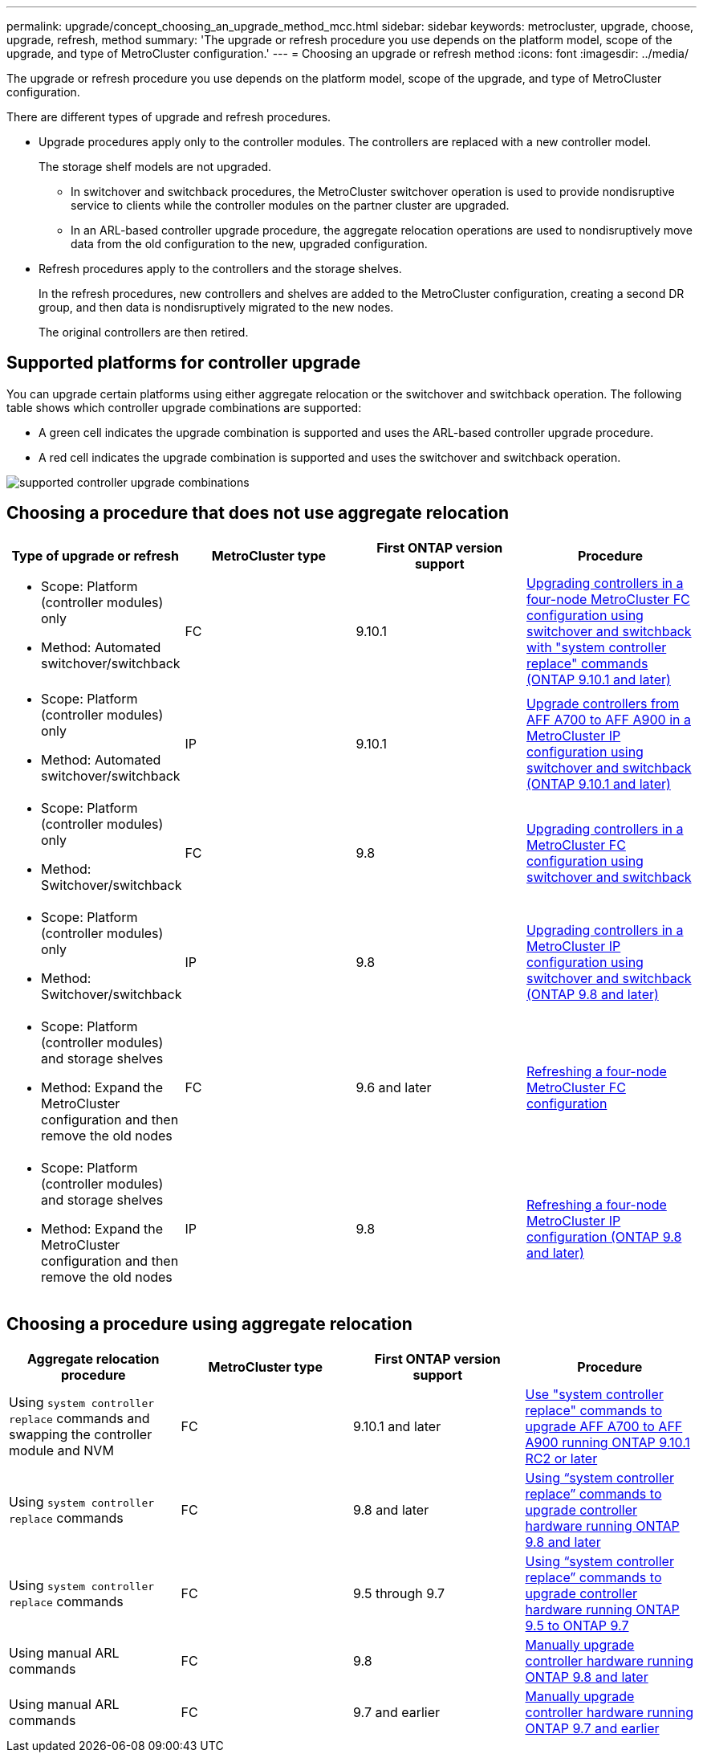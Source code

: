 ---
permalink: upgrade/concept_choosing_an_upgrade_method_mcc.html
sidebar: sidebar
keywords: metrocluster, upgrade, choose, upgrade, refresh, method
summary: 'The upgrade or refresh procedure you use depends on the platform model, scope of the upgrade, and type of MetroCluster configuration.'
---
= Choosing an upgrade or refresh method
:icons: font
:imagesdir: ../media/

[.lead]
The upgrade or refresh procedure you use depends on the platform model, scope of the upgrade, and type of MetroCluster configuration.

There are different types of upgrade and refresh procedures.

* Upgrade procedures apply only to the controller modules. The controllers are replaced with a new controller model.
+
The storage shelf models are not upgraded.

** In switchover and switchback procedures, the MetroCluster switchover operation is used to provide nondisruptive service to clients while the controller modules on the partner cluster are upgraded.
** In an ARL-based controller upgrade procedure, the aggregate relocation operations are used to nondisruptively move data from the old configuration to the new, upgraded configuration.

* Refresh procedures apply to the controllers and the storage shelves.
+
In the refresh procedures, new controllers and shelves are added to the MetroCluster configuration, creating a second DR group, and then data is nondisruptively migrated to the new nodes.
+
The original controllers are then retired.

== Supported platforms for controller upgrade

You can upgrade certain platforms using either aggregate relocation or the switchover and switchback operation.
The following table shows which controller upgrade combinations are supported:

* A green cell indicates the upgrade combination is supported and uses the ARL-based controller upgrade procedure.
* A red cell indicates the upgrade combination is supported and uses the switchover and switchback operation.

image:supported_controller_upgrades.png[supported controller upgrade combinations]

== Choosing a procedure that does not use aggregate relocation

|===

h| Type of upgrade or refresh h| MetroCluster type h| First ONTAP version support h| Procedure

a|
* Scope: Platform (controller modules) only
* Method: Automated switchover/switchback
a|
FC
a|
9.10.1
a|
link:task_upgrade_controllers_system_control_commands_in_a_four_node_mcc_fc.html[Upgrading controllers in a four-node MetroCluster FC configuration using switchover and switchback with "system controller replace" commands (ONTAP 9.10.1 and later)]
a|
* Scope: Platform (controller modules) only
* Method: Automated switchover/switchback
a|
IP
a|
9.10.1
a|
link:task_upgrade_A700_to_A900_in_a_four_node_mcc_ip_us_switchover_and_switchback.html[Upgrade controllers from AFF A700 to AFF A900 in a MetroCluster IP configuration using switchover and switchback (ONTAP 9.10.1 and later)]

a|
* Scope: Platform (controller modules) only
* Method: Switchover/switchback
a|
FC
a|
9.8
a|
link:task_upgrade_controllers_in_a_four_node_fc_mcc_us_switchover_and_switchback_mcc_fc_4n_cu.html[Upgrading controllers in a MetroCluster FC configuration using switchover and switchback]

a|
* Scope: Platform (controller modules) only
* Method: Switchover/switchback
a|
IP
a|
9.8
a|
link:task_upgrade_controllers_in_a_four_node_ip_mcc_us_switchover_and_switchback_mcc_ip.html[Upgrading controllers in a MetroCluster IP configuration using switchover and switchback (ONTAP 9.8 and later)]

a|
* Scope: Platform (controller modules) and storage shelves
* Method: Expand the MetroCluster configuration and then remove the old nodes
a|
FC
a|
9.6 and later
a|
link:task_refresh_4n_mcc_fc.html[Refreshing a four-node MetroCluster FC configuration]

a|
* Scope: Platform (controller modules) and storage shelves
* Method: Expand the MetroCluster configuration and then remove the old nodes
a|
IP
a|
9.8
a|
link:task_refresh_4n_mcc_ip.html[Refreshing a four-node MetroCluster IP configuration (ONTAP 9.8 and later)]

|===

== Choosing a procedure using aggregate relocation

|===
h| Aggregate relocation procedure h|  MetroCluster type h| First ONTAP version support h| Procedure

a|
Using `system controller replace` commands and swapping the controller module and NVM
a|
FC
a|
9.10.1 and later
a|
https://docs.netapp.com/us-en/ontap-systems-upgrade/upgrade-arl-auto-affa900/index.html[Use "system controller replace" commands to upgrade AFF A700 to AFF A900 running ONTAP 9.10.1 RC2 or later^]

a|
Using `system controller replace` commands
a|
FC
a|
9.8 and later
a|
https://docs.netapp.com/us-en/ontap-systems-upgrade/upgrade-arl-auto-app/index.html[Using "`system controller replace`" commands to upgrade controller hardware running ONTAP 9.8 and later^]


a|
Using `system controller replace` commands
a|
FC
a|
9.5 through 9.7
a|
https://docs.netapp.com/us-en/ontap-systems-upgrade/upgrade-arl-auto/index.html[Using "`system controller replace`" commands to upgrade controller hardware running ONTAP 9.5 to ONTAP 9.7^]

a|
Using manual ARL commands
a|
FC
a|
9.8
a|
https://docs.netapp.com/us-en/ontap-systems-upgrade/upgrade-arl-manual-app/index.html[Manually upgrade controller hardware running ONTAP 9.8 and later^]

a|
Using manual ARL commands
a|
FC
a|
9.7 and earlier
a|
https://docs.netapp.com/us-en/ontap-systems-upgrade/upgrade-arl-manual/index.html[Manually upgrade controller hardware running ONTAP 9.7 and earlier^]

|===


// BURT 1491888  August 8th, 2022
